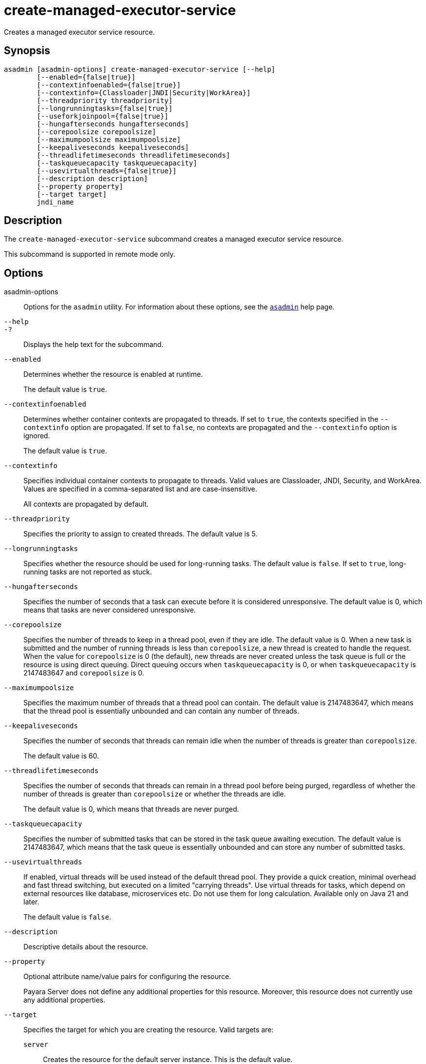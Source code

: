 [[create-managed-executor-service]]
= create-managed-executor-service

Creates a managed executor service resource.

[[synopsis]]
== Synopsis

[source,shell]
----
asadmin [asadmin-options] create-managed-executor-service [--help]
        [--enabled={false|true}]
        [--contextinfoenabled={false|true}]
        [--contextinfo={Classloader|JNDI|Security|WorkArea}]
        [--threadpriority threadpriority]
        [--longrunningtasks={false|true}]
        [--useforkjoinpool={false|true}]
        [--hungafterseconds hungafterseconds]
        [--corepoolsize corepoolsize]
        [--maximumpoolsize maximumpoolsize]
        [--keepaliveseconds keepaliveseconds]
        [--threadlifetimeseconds threadlifetimeseconds]
        [--taskqueuecapacity taskqueuecapacity]
        [--usevirtualthreads={false|true}]
        [--description description]
        [--property property]
        [--target target]
        jndi_name
----

[[description]]
== Description

The `create-managed-executor-service` subcommand creates a managed executor service resource.

This subcommand is supported in remote mode only.

[[options]]
== Options

asadmin-options::
Options for the `asadmin` utility. For information about these options, see the xref:Technical Documentation/Payara Server Documentation/Command Reference/asadmin.adoc#asadmin-1m[`asadmin`] help page.
`--help`::
`-?`::
Displays the help text for the subcommand.
`--enabled`::
Determines whether the resource is enabled at runtime.
+
The default value is `true`.
`--contextinfoenabled`::
Determines whether container contexts are propagated to threads. If set to `true`, the contexts specified in the `--contextinfo` option are propagated. If set to `false`, no contexts are propagated and the `--contextinfo` option is ignored.
+
The default value is `true`.
`--contextinfo`::
Specifies individual container contexts to propagate to threads. Valid values are Classloader, JNDI, Security, and WorkArea. Values are specified in a comma-separated list and are case-insensitive.
+
All contexts are propagated by default.
`--threadpriority`::
Specifies the priority to assign to created threads. The default value is 5.
`--longrunningtasks`::
Specifies whether the resource should be used for long-running tasks. The default value is `false`. If set to `true`, long-running tasks are not reported as stuck.
`--hungafterseconds`::
Specifies the number of seconds that a task can execute before it is considered unresponsive. The default value is 0, which means that tasks are never considered unresponsive.
`--corepoolsize`::
Specifies the number of threads to keep in a thread pool, even if they are idle. The default value is 0.  When a new task is submitted and the number of running threads is less than `corepoolsize`, a new thread is created to handle the request. When the value for `corepoolsize` is 0 (the default), new threads are never created unless the task queue is full or the resource is using direct queuing. Direct queuing occurs when `taskqueuecapacity` is 0, or when `taskqueuecapacity` is 2147483647 and `corepoolsize` is 0.
`--maximumpoolsize`::
Specifies the maximum number of threads that a thread pool can contain. The default value is 2147483647, which means that the thread pool is essentially unbounded and can contain any number of threads.
`--keepaliveseconds`::
Specifies the number of seconds that threads can remain idle when the number of threads is greater than `corepoolsize`.
+
The default value is 60.
`--threadlifetimeseconds`::
Specifies the number of seconds that threads can remain in a thread pool before being purged, regardless of whether the number of threads is greater than `corepoolsize` or whether the threads are idle.
+
The default value is 0, which means that threads are never purged.
`--taskqueuecapacity`::
Specifies the number of submitted tasks that can be stored in the task queue awaiting execution. The default value is 2147483647, which means that the task queue is essentially unbounded and can store any number of submitted tasks.
`--usevirtualthreads`::
If enabled, virtual threads will be used instead of the default thread pool. They provide a quick creation, minimal overhead and fast thread switching, but executed on a limited "carrying threads". Use virtual threads for tasks, which depend on external resources like database, microservices etc. Do not use them for long calculation. Available only on Java 21 and later.
+
The default value is `false`.
`--description`::
Descriptive details about the resource.
`--property`::
Optional attribute name/value pairs for configuring the resource.
+
Payara Server does not define any additional properties for this resource. Moreover, this resource does not currently use any additional properties.
`--target`::
Specifies the target for which you are creating the resource. Valid targets are:
+
`server`;;
Creates the resource for the default server instance. This is the default value.
`domain`;;
Creates the resource for the domain.
cluster_name;;
Creates the resource for every server instance in the specified
cluster.
instance_name;;
Creates the resource for the specified server instance.

[[operands]]
== Operands

jndi_name::
The JNDI name of this resource.

[[examples]]
== Examples

*Example 1 Creating a Managed Executor Service Resource*

This example creates a managed executor service resource named `concurrent/myExecutor`.

[source,shell]
----
asadmin> create-managed-executor-service --description "Executor Service example" --useforkjoinpool concurrent/myExecutor
Managed executor service concurrent/myExecutor created successfully.
Command create-managed-executor-service executed successfully.
----

[[exit-status]]
== Exit Status

0::
subcommand executed successfully
1::
error in executing the subcommand

*See Also*

* xref:Technical Documentation/Payara Server Documentation/Command Reference/asadmin.adoc#asadmin-1m[`asadmin`]
* xref:Technical Documentation/Payara Server Documentation/Command Reference/delete-managed-executor-service.adoc#delete-managed-executor-service[`delete-managed-executor-service`],
* xref:Technical Documentation/Payara Server Documentation/Command Reference/list-managed-executor-services.adoc#list-managed-executor-services[`list-managed-executor-services`]



